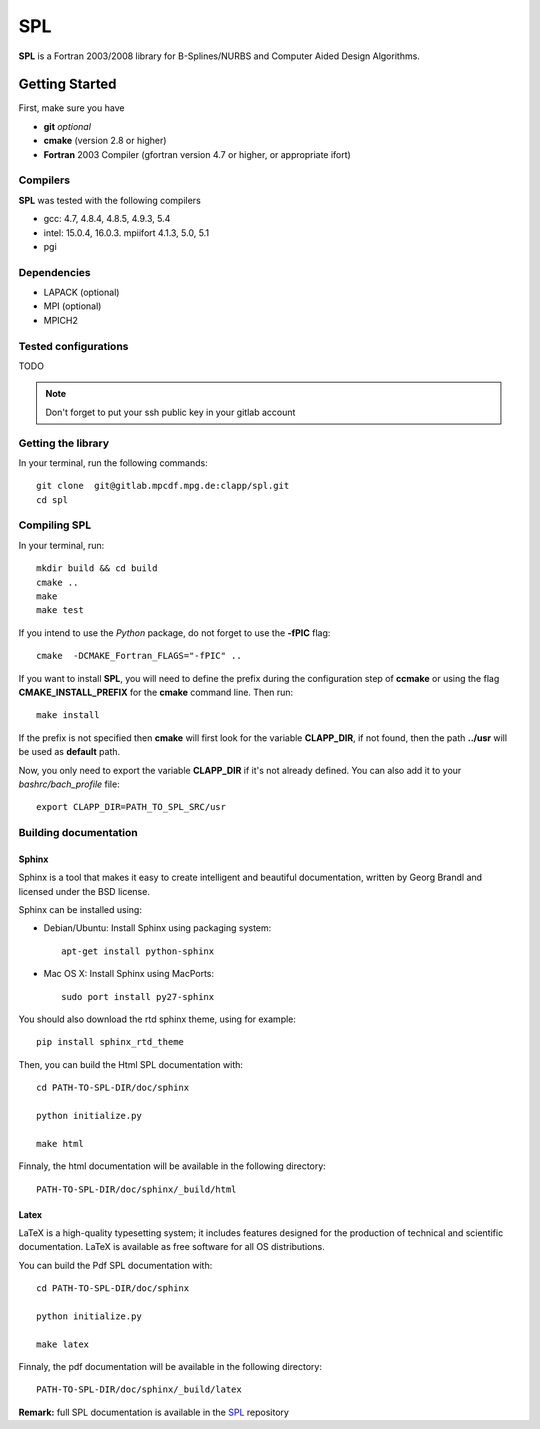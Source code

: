 SPL
===

**SPL** is a Fortran 2003/2008 library for B-Splines/NURBS and Computer Aided Design Algorithms. 

Getting Started
***************

First, make sure you have

* **git** *optional*
* **cmake** (version 2.8 or higher)
* **Fortran** 2003 Compiler (gfortran version 4.7 or higher, or appropriate ifort)

Compilers
^^^^^^^^^

**SPL** was tested with the following compilers

* gcc: 4.7, 4.8.4, 4.8.5, 4.9.3, 5.4
* intel: 15.0.4, 16.0.3. mpiifort 4.1.3, 5.0, 5.1
* pgi

Dependencies
^^^^^^^^^^^^

* LAPACK (optional)
* MPI (optional)
* MPICH2

Tested configurations
^^^^^^^^^^^^^^^^^^^^^

TODO

.. note:: Don't forget to put your ssh public key in your gitlab account

Getting the library
^^^^^^^^^^^^^^^^^^^

In your terminal, run the following commands::

  git clone  git@gitlab.mpcdf.mpg.de:clapp/spl.git
  cd spl 

Compiling SPL
^^^^^^^^^^^^^

In your terminal, run::

  mkdir build && cd build
  cmake ..
  make
  make test

If you intend to use the *Python* package, do not forget to use the **-fPIC** flag::

  cmake  -DCMAKE_Fortran_FLAGS="-fPIC" ..

If you want to install **SPL**, you will need to define the prefix during the configuration step of **ccmake** or using the flag **CMAKE_INSTALL_PREFIX** for the **cmake** command line. Then run::

  make install

If the prefix is not specified then **cmake** will first look for the variable **CLAPP_DIR**, if not found, then the path **../usr** will be used as **default** path.

Now, you only need to export the variable **CLAPP_DIR** if it's not already defined. You can also add it to your *bashrc/bach_profile* file::

  export CLAPP_DIR=PATH_TO_SPL_SRC/usr


Building documentation
^^^^^^^^^^^^^^^^^^^^^^

Sphinx
______

Sphinx is a tool that makes it easy to create intelligent and beautiful documentation, written by Georg Brandl and licensed under the BSD license.

Sphinx can be installed using:

* Debian/Ubuntu: Install Sphinx using packaging system::

    apt-get install python-sphinx

* Mac OS X: Install Sphinx using MacPorts::

    sudo port install py27-sphinx 

You should also download the rtd sphinx theme, using for example::
  
  pip install sphinx_rtd_theme

Then, you can build the Html SPL documentation with::
  
  cd PATH-TO-SPL-DIR/doc/sphinx
  
  python initialize.py

  make html

Finnaly, the html documentation will be available in the following directory::

  PATH-TO-SPL-DIR/doc/sphinx/_build/html

Latex
_____

LaTeX is a high-quality typesetting system; it includes features designed for the production of technical and scientific documentation. LaTeX is available as free software for all OS distributions.

You can build the Pdf SPL documentation with::

  cd PATH-TO-SPL-DIR/doc/sphinx
  
  python initialize.py

  make latex

Finnaly, the pdf documentation will be available in the following directory::
  
  PATH-TO-SPL-DIR/doc/sphinx/_build/latex

**Remark:** full SPL documentation is available in the SPL_ repository
    
